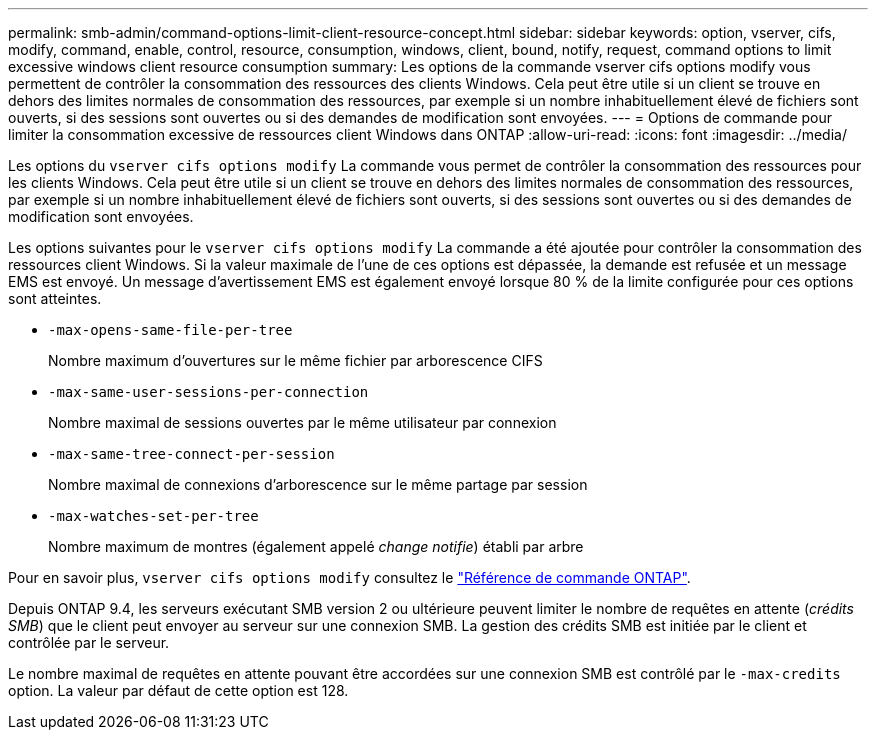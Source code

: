 ---
permalink: smb-admin/command-options-limit-client-resource-concept.html 
sidebar: sidebar 
keywords: option, vserver, cifs, modify, command, enable, control, resource, consumption, windows, client, bound, notify, request, command options to limit excessive windows client resource consumption 
summary: Les options de la commande vserver cifs options modify vous permettent de contrôler la consommation des ressources des clients Windows. Cela peut être utile si un client se trouve en dehors des limites normales de consommation des ressources, par exemple si un nombre inhabituellement élevé de fichiers sont ouverts, si des sessions sont ouvertes ou si des demandes de modification sont envoyées. 
---
= Options de commande pour limiter la consommation excessive de ressources client Windows dans ONTAP
:allow-uri-read: 
:icons: font
:imagesdir: ../media/


[role="lead"]
Les options du `vserver cifs options modify` La commande vous permet de contrôler la consommation des ressources pour les clients Windows. Cela peut être utile si un client se trouve en dehors des limites normales de consommation des ressources, par exemple si un nombre inhabituellement élevé de fichiers sont ouverts, si des sessions sont ouvertes ou si des demandes de modification sont envoyées.

Les options suivantes pour le `vserver cifs options modify` La commande a été ajoutée pour contrôler la consommation des ressources client Windows. Si la valeur maximale de l'une de ces options est dépassée, la demande est refusée et un message EMS est envoyé. Un message d'avertissement EMS est également envoyé lorsque 80 % de la limite configurée pour ces options sont atteintes.

* `-max-opens-same-file-per-tree`
+
Nombre maximum d'ouvertures sur le même fichier par arborescence CIFS

* `-max-same-user-sessions-per-connection`
+
Nombre maximal de sessions ouvertes par le même utilisateur par connexion

* `-max-same-tree-connect-per-session`
+
Nombre maximal de connexions d'arborescence sur le même partage par session

* `-max-watches-set-per-tree`
+
Nombre maximum de montres (également appelé _change notifie_) établi par arbre



Pour en savoir plus, `vserver cifs options modify` consultez le link:https://docs.netapp.com/us-en/ontap-cli/vserver-cifs-options-modify.html["Référence de commande ONTAP"^].

Depuis ONTAP 9.4, les serveurs exécutant SMB version 2 ou ultérieure peuvent limiter le nombre de requêtes en attente (_crédits SMB_) que le client peut envoyer au serveur sur une connexion SMB. La gestion des crédits SMB est initiée par le client et contrôlée par le serveur.

Le nombre maximal de requêtes en attente pouvant être accordées sur une connexion SMB est contrôlé par le `-max-credits` option. La valeur par défaut de cette option est 128.

